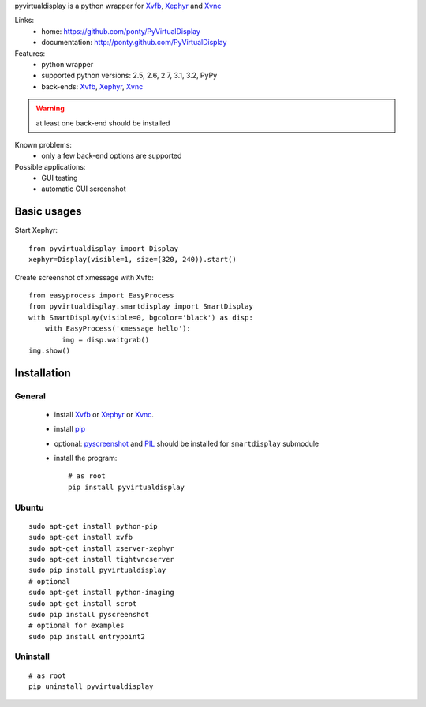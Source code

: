 pyvirtualdisplay is a python wrapper for Xvfb_, Xephyr_ and Xvnc_


Links:
 * home: https://github.com/ponty/PyVirtualDisplay
 * documentation: http://ponty.github.com/PyVirtualDisplay


Features:
 - python wrapper
 - supported python versions: 2.5, 2.6, 2.7, 3.1, 3.2, PyPy
 - back-ends: Xvfb_, Xephyr_, Xvnc_
 
.. warning:: at least one back-end should be installed
 
Known problems:
 - only a few back-end options are supported
 
Possible applications:
 * GUI testing
 * automatic GUI screenshot

Basic usages
============

Start Xephyr::

    from pyvirtualdisplay import Display
    xephyr=Display(visible=1, size=(320, 240)).start()

Create screenshot of xmessage with Xvfb::

    from easyprocess import EasyProcess
    from pyvirtualdisplay.smartdisplay import SmartDisplay
    with SmartDisplay(visible=0, bgcolor='black') as disp:
        with EasyProcess('xmessage hello'):
            img = disp.waitgrab()
    img.show()

Installation
============

General
--------

 * install Xvfb_ or Xephyr_ or Xvnc_.
 * install pip_
 * optional: pyscreenshot_ and PIL_ should be installed for ``smartdisplay`` submodule
 * install the program::

    # as root
    pip install pyvirtualdisplay

Ubuntu
----------
::

    sudo apt-get install python-pip
    sudo apt-get install xvfb
    sudo apt-get install xserver-xephyr
    sudo apt-get install tightvncserver
    sudo pip install pyvirtualdisplay
    # optional
    sudo apt-get install python-imaging
    sudo apt-get install scrot
    sudo pip install pyscreenshot
    # optional for examples
    sudo pip install entrypoint2


Uninstall
----------

::

    # as root
    pip uninstall pyvirtualdisplay


.. _setuptools: http://peak.telecommunity.com/DevCenter/EasyInstall
.. _pip: http://pip.openplans.org/
.. _Xvfb: http://en.wikipedia.org/wiki/Xvfb
.. _Xephyr: http://en.wikipedia.org/wiki/Xephyr
.. _pyscreenshot: https://github.com/ponty/pyscreenshot
.. _PIL: http://www.pythonware.com/library/pil/
.. _Xvnc: http://www.hep.phy.cam.ac.uk/vnc_docs/xvnc.html

